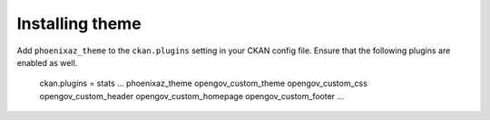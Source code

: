 ----------------
Installing theme
----------------

Add ``phoenixaz_theme`` to the ``ckan.plugins`` setting in your CKAN config file. Ensure that the following plugins are enabled as well.

    ckan.plugins = stats ... phoenixaz_theme opengov_custom_theme opengov_custom_css opengov_custom_header opengov_custom_homepage opengov_custom_footer ...
